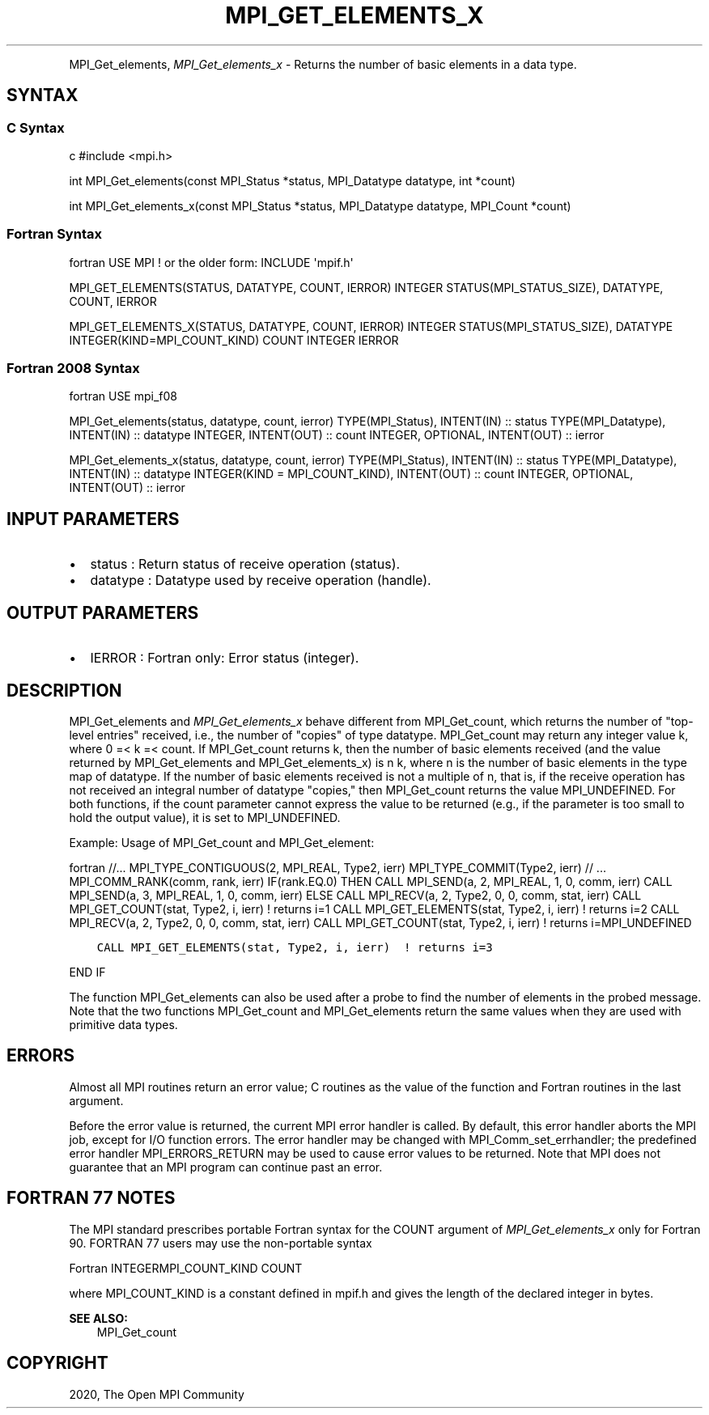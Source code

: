 .\" Man page generated from reStructuredText.
.
.TH "MPI_GET_ELEMENTS_X" "3" "Feb 20, 2022" "" "Open MPI"
.
.nr rst2man-indent-level 0
.
.de1 rstReportMargin
\\$1 \\n[an-margin]
level \\n[rst2man-indent-level]
level margin: \\n[rst2man-indent\\n[rst2man-indent-level]]
-
\\n[rst2man-indent0]
\\n[rst2man-indent1]
\\n[rst2man-indent2]
..
.de1 INDENT
.\" .rstReportMargin pre:
. RS \\$1
. nr rst2man-indent\\n[rst2man-indent-level] \\n[an-margin]
. nr rst2man-indent-level +1
.\" .rstReportMargin post:
..
.de UNINDENT
. RE
.\" indent \\n[an-margin]
.\" old: \\n[rst2man-indent\\n[rst2man-indent-level]]
.nr rst2man-indent-level -1
.\" new: \\n[rst2man-indent\\n[rst2man-indent-level]]
.in \\n[rst2man-indent\\n[rst2man-indent-level]]u
..
.INDENT 0.0
.INDENT 3.5
.UNINDENT
.UNINDENT
.sp
MPI_Get_elements, \fI\%MPI_Get_elements_x\fP \- Returns the number of basic
elements in a data type.
.SH SYNTAX
.SS C Syntax
.sp
c #include <mpi.h>
.sp
int MPI_Get_elements(const MPI_Status *status, MPI_Datatype datatype,
int *count)
.sp
int MPI_Get_elements_x(const MPI_Status *status, MPI_Datatype datatype,
MPI_Count *count)
.SS Fortran Syntax
.sp
fortran USE MPI ! or the older form: INCLUDE \(aqmpif.h\(aq
.sp
MPI_GET_ELEMENTS(STATUS, DATATYPE, COUNT, IERROR) INTEGER
STATUS(MPI_STATUS_SIZE), DATATYPE, COUNT, IERROR
.sp
MPI_GET_ELEMENTS_X(STATUS, DATATYPE, COUNT, IERROR) INTEGER
STATUS(MPI_STATUS_SIZE), DATATYPE INTEGER(KIND=MPI_COUNT_KIND) COUNT
INTEGER IERROR
.SS Fortran 2008 Syntax
.sp
fortran USE mpi_f08
.sp
MPI_Get_elements(status, datatype, count, ierror) TYPE(MPI_Status),
INTENT(IN) :: status TYPE(MPI_Datatype), INTENT(IN) :: datatype INTEGER,
INTENT(OUT) :: count INTEGER, OPTIONAL, INTENT(OUT) :: ierror
.sp
MPI_Get_elements_x(status, datatype, count, ierror) TYPE(MPI_Status),
INTENT(IN) :: status TYPE(MPI_Datatype), INTENT(IN) :: datatype
INTEGER(KIND = MPI_COUNT_KIND), INTENT(OUT) :: count INTEGER, OPTIONAL,
INTENT(OUT) :: ierror
.SH INPUT PARAMETERS
.INDENT 0.0
.IP \(bu 2
status : Return status of receive operation (status).
.IP \(bu 2
datatype : Datatype used by receive operation (handle).
.UNINDENT
.SH OUTPUT PARAMETERS
.INDENT 0.0
.IP \(bu 2
IERROR : Fortran only: Error status (integer).
.UNINDENT
.SH DESCRIPTION
.sp
MPI_Get_elements and \fI\%MPI_Get_elements_x\fP behave different from
MPI_Get_count, which returns the number of "top\-level entries" received,
i.e., the number of "copies" of type datatype. MPI_Get_count may return
any integer value k, where 0 =< k =< count. If MPI_Get_count returns k,
then the number of basic elements received (and the value returned by
MPI_Get_elements and MPI_Get_elements_x) is n k, where n is the number
of basic elements in the type map of datatype. If the number of basic
elements received is not a multiple of n, that is, if the receive
operation has not received an integral number of datatype "copies," then
MPI_Get_count returns the value MPI_UNDEFINED. For both functions, if
the count parameter cannot express the value to be returned (e.g., if
the parameter is too small to hold the output value), it is set to
MPI_UNDEFINED.
.sp
Example: Usage of MPI_Get_count and MPI_Get_element:
.sp
fortran //... MPI_TYPE_CONTIGUOUS(2, MPI_REAL, Type2, ierr)
MPI_TYPE_COMMIT(Type2, ierr) // ... MPI_COMM_RANK(comm, rank, ierr)
IF(rank.EQ.0) THEN CALL MPI_SEND(a, 2, MPI_REAL, 1, 0, comm, ierr) CALL
MPI_SEND(a, 3, MPI_REAL, 1, 0, comm, ierr) ELSE CALL MPI_RECV(a, 2,
Type2, 0, 0, comm, stat, ierr) CALL MPI_GET_COUNT(stat, Type2, i, ierr)
! returns i=1 CALL MPI_GET_ELEMENTS(stat, Type2, i, ierr) ! returns i=2
CALL MPI_RECV(a, 2, Type2, 0, 0, comm, stat, ierr) CALL
MPI_GET_COUNT(stat, Type2, i, ierr) ! returns i=MPI_UNDEFINED
.INDENT 0.0
.INDENT 3.5
.sp
.nf
.ft C
CALL MPI_GET_ELEMENTS(stat, Type2, i, ierr)  ! returns i=3
.ft P
.fi
.UNINDENT
.UNINDENT
.sp
END IF
.sp
The function MPI_Get_elements can also be used after a probe to find the
number of elements in the probed message. Note that the two functions
MPI_Get_count and MPI_Get_elements return the same values when they are
used with primitive data types.
.SH ERRORS
.sp
Almost all MPI routines return an error value; C routines as the value
of the function and Fortran routines in the last argument.
.sp
Before the error value is returned, the current MPI error handler is
called. By default, this error handler aborts the MPI job, except for
I/O function errors. The error handler may be changed with
MPI_Comm_set_errhandler; the predefined error handler MPI_ERRORS_RETURN
may be used to cause error values to be returned. Note that MPI does not
guarantee that an MPI program can continue past an error.
.SH FORTRAN 77 NOTES
.sp
The MPI standard prescribes portable Fortran syntax for the COUNT
argument of \fI\%MPI_Get_elements_x\fP only for Fortran 90. FORTRAN 77 users may
use the non\-portable syntax
.sp
Fortran INTEGERMPI_COUNT_KIND COUNT
.sp
where MPI_COUNT_KIND is a constant defined in mpif.h and gives the
length of the declared integer in bytes.
.sp
\fBSEE ALSO:\fP
.INDENT 0.0
.INDENT 3.5
MPI_Get_count
.UNINDENT
.UNINDENT
.SH COPYRIGHT
2020, The Open MPI Community
.\" Generated by docutils manpage writer.
.

